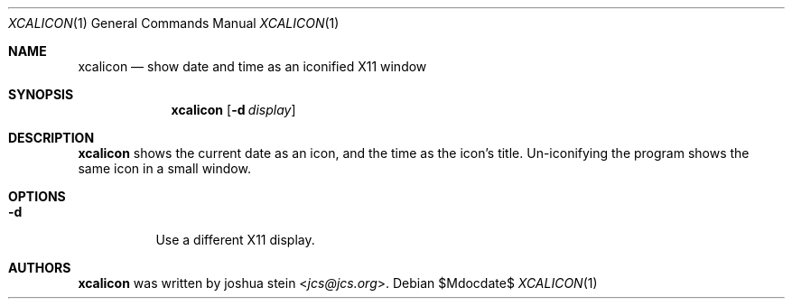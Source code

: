 .Dd $Mdocdate$
.Dt XCALICON 1
.Os
.Sh NAME
.Nm xcalicon
.Nd show date and time as an iconified X11 window
.Sh SYNOPSIS
.Nm
.Op Fl d Ar display
.Sh DESCRIPTION
.Nm
shows the current date as an icon, and the time as the icon's title.
Un-iconifying the program shows the same icon in a small window.
.Sh OPTIONS
.Bl -tag -width Ds
.It Fl d
Use a different X11 display.
.El
.Sh AUTHORS
.Nm
was written by
.An joshua stein Aq Mt jcs@jcs.org .
